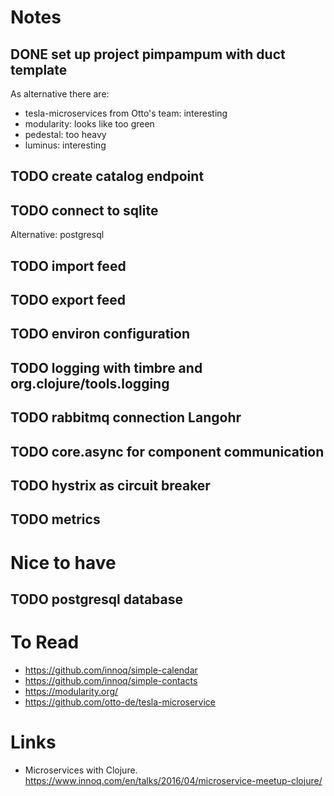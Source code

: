 * Notes
** DONE set up project pimpampum with duct template 
   CLOSED: [2016-04-29 Fri 08:16]
As alternative there are:
- tesla-microservices from Otto's team: interesting
- modularity: looks like too green
- pedestal: too heavy
- luminus: interesting

** TODO create catalog endpoint
** TODO connect to sqlite
Alternative: postgresql
** TODO import feed
** TODO export feed
** TODO environ configuration
** TODO logging with timbre and org.clojure/tools.logging
** TODO rabbitmq connection Langohr
** TODO core.async for component communication
** TODO hystrix as circuit breaker
** TODO metrics


* Nice to have
** TODO postgresql database

* To Read
- https://github.com/innoq/simple-calendar
- https://github.com/innoq/simple-contacts
- https://modularity.org/
- https://github.com/otto-de/tesla-microservice


* Links
- Microservices with Clojure. [[https://www.innoq.com/en/talks/2016/04/microservice-meetup-clojure/]]



